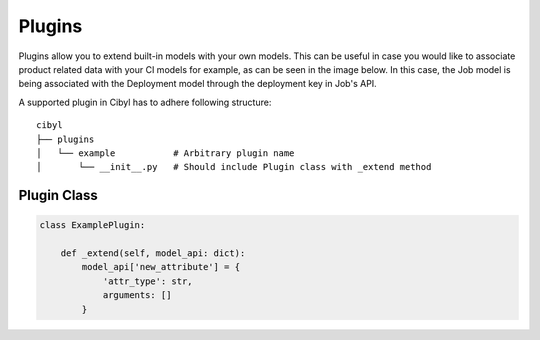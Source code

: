 Plugins
=======

Plugins allow you to extend built-in models with your own models. This can be useful in case you would like to associate product related data with your CI models for example, as can be seen in the image below. In this case, the Job model is being associated with the Deployment model through the deployment key in Job's API.

.. image:: images/plugin.png

A supported plugin in Cibyl has to adhere following
structure::

    cibyl
    ├── plugins
    │   └── example           # Arbitrary plugin name
    │       └── __init__.py   # Should include Plugin class with _extend method

Plugin Class
^^^^^^^^^^^^

.. code-block:: python

    class ExamplePlugin:

        def _extend(self, model_api: dict):
            model_api['new_attribute'] = {
                'attr_type': str,
                arguments: []
            }
